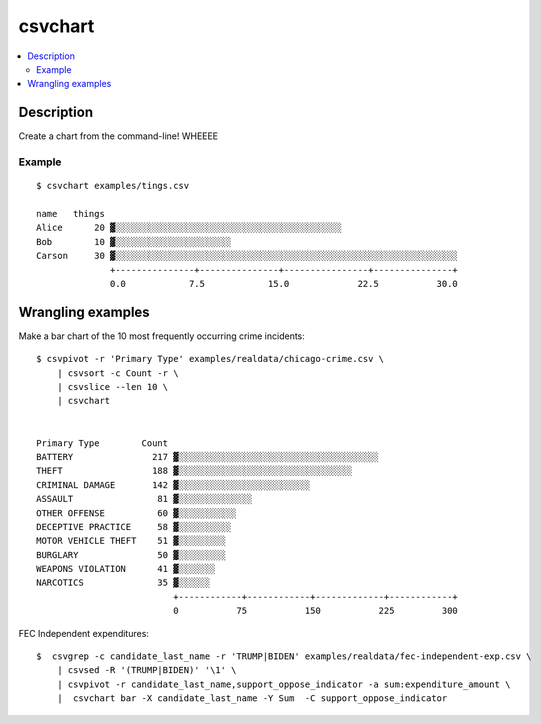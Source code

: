 ********
csvchart
********

.. contents:: :local:


Description
===========

Create a chart from the command-line! WHEEEE


Example
-------

::

    $ csvchart examples/tings.csv

    name   things
    Alice      20 ▓░░░░░░░░░░░░░░░░░░░░░░░░░░░░░░░░░░░░░░░░░░░
    Bob        10 ▓░░░░░░░░░░░░░░░░░░░░░░
    Carson     30 ▓░░░░░░░░░░░░░░░░░░░░░░░░░░░░░░░░░░░░░░░░░░░░░░░░░░░░░░░░░░░░░░░░░
                  +---------------+---------------+----------------+---------------+
                  0.0            7.5            15.0             22.5           30.0

Wrangling examples
==================

Make a bar chart of the 10 most frequently occurring crime incidents::


    $ csvpivot -r 'Primary Type' examples/realdata/chicago-crime.csv \
        | csvsort -c Count -r \
        | csvslice --len 10 \
        | csvchart


    Primary Type        Count
    BATTERY               217 ▓░░░░░░░░░░░░░░░░░░░░░░░░░░░░░░░░░░░░░░
    THEFT                 188 ▓░░░░░░░░░░░░░░░░░░░░░░░░░░░░░░░░░
    CRIMINAL DAMAGE       142 ▓░░░░░░░░░░░░░░░░░░░░░░░░░
    ASSAULT                81 ▓░░░░░░░░░░░░░░
    OTHER OFFENSE          60 ▓░░░░░░░░░░░
    DECEPTIVE PRACTICE     58 ▓░░░░░░░░░░
    MOTOR VEHICLE THEFT    51 ▓░░░░░░░░░
    BURGLARY               50 ▓░░░░░░░░░
    WEAPONS VIOLATION      41 ▓░░░░░░░
    NARCOTICS              35 ▓░░░░░░
                              +------------+------------+-------------+------------+
                              0           75           150           225         300



FEC Independent expenditures::


    $  csvgrep -c candidate_last_name -r 'TRUMP|BIDEN' examples/realdata/fec-independent-exp.csv \
        | csvsed -R '(TRUMP|BIDEN)' '\1' \
        | csvpivot -r candidate_last_name,support_oppose_indicator -a sum:expenditure_amount \
        |  csvchart bar -X candidate_last_name -Y Sum  -C support_oppose_indicator
